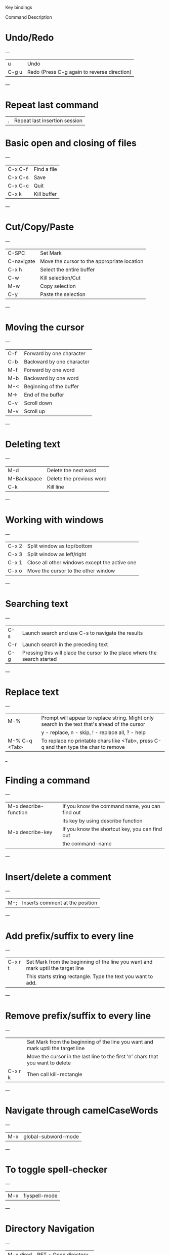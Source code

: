 
Key bindings

Command Description

* Undo/Redo
---
| u    | Undo                                        |
| C-g u | Redo (Press C-g again to reverse direction) |
---

* Repeat last command
| . | Repeat last insertion session |
* Basic open and closing of files
---
| C-x C-f | Find a file |
| C-x C-s | Save        |
| C-x C-c | Quit        |
| C-x k   | Kill buffer |
---

* Cut/Copy/Paste
---
| C-SPC      | Set Mark                                    |
| C-navigate | Move the cursor to the appropriate location |
| C-x h      | Select the entire buffer                    |
|------------+---------------------------------------------|
| C-w        | Kill selection/Cut                          |
| M-w        | Copy selection                              |
| C-y        | Paste the selection                         |
---

* Moving the cursor
---
| C-f | Forward by one character  |
| C-b | Backward by one character |
|-----+---------------------------|
| M-f | Forward by one word       |
| M-b | Backward by one word      |
|-----+---------------------------|
| M-< | Beginning of the buffer   |
| M-> | End of the buffer         |
|-----+---------------------------|
| C-v | Scroll down               |
| M-v | Scroll up                 |
---

* Deleting text
---
| M-d         | Delete  the next word    |
| M-Backspace | Delete the previous word |
| C-k         | Kill line                |
---

* Working with windows
---
| C-x 2 | Split window as top/bottom                    |
| C-x 3 | Split window as left/right                    |
| C-x 1 | Close all other windows except the active one |
| C-x o | Move the cursor to the other window           |
---

* Searching text
---
| C-s | Launch search and use C-s to navigate the results                          |
| C-r | Launch search in the preceding text                                        |
| C-g | Pressing this will place the cursor to the place where the search started  |
---

* Replace text
---
| M-%           | Prompt will appear to replace string. Might only search in the text that's ahead of the cursor |
|               | y - replace, n - skip, ! - replace all, ? - help                                               |
|---------------+------------------------------------------------------------------------------------------------|
| M-% C-q <Tab> | To replace no printable chars like <Tab>, press C-q and then type the char to remove           |
___

* Finding a command
---
| M-x describe-function | If you know the command name, you can find out     |
|                       | its key by using describe function                 |
| M-x describe-key      | If you know the shortcut key, you can find out     |
|                       | the command-name                                   |
---

* Insert/delete a comment
---
| M-; | Inserts comment at the position |
---

* Add prefix/suffix to every line
---
| C-x r t | Set Mark from the beginning of the line you want and mark uptil the target line |
|         | This starts string rectangle. Type the text you want to add.                    |
---

* Remove prefix/suffix to every line
---
|         | Set Mark from the beginning of the line you want and mark uptil the target line |
|         | Move the cursor in the last line to the first 'n' chars that you want to delete |
| C-x r k | Then call kill-rectangle                                                        |
---

* Navigate through camelCaseWords
---
| M-x | global-subword-mode |
---

* To toggle spell-checker
---
| M-x | flyspell-mode |
---

* Directory Navigation
---
| M-x dired | RET - Open directory   |
|           | n   - Next line        |
|           | p   - Previous line    |
|           | ESC - Parent directory |
___

* Useful commands
---
| M-x <mode-name>                     | Switch between modes                               |
| M-x describe-key                    | Find command names/descriptions                    |
| M-x describe-function               |                                                    |
| M-x apropos-command                 |                                                    |
| M-x describe-mode                   |                                                    |
|                                     |                                                    |
| M-x list-matching-lines             | List lines                                         |
| M-x delete-matching-lines           |                                                    |
| M-x delete-non-matching-lines       |                                                    |
| M-x delete-duplicate-lines          |                                                    |
|                                     |                                                    |
| M-x highlight-phrase                | Highlight Words                                    |
| M-x highlight-regexp                |                                                    |
| M-x highlight-lines-matching-regexp |                                                    |
|                                     |                                                    |
| M-x sort-lines                      | Select a region first to sort                      |
| M-x reverse-region                  |                                                    |
| M-x sort-fields                     | Usage: C-u 2 M-x sort-fields to sort second column |
| M-x sort-numeric-fields             | First field is 1                                   |
|                                     |                                                    |
| M-x delete-trailing-whitespace      |                                                    |
| M-x whitespace-mode                 | Make spaces and tabs visible                       |
|                                     |                                                    |
| M-x copy-to-register                | Give this a single char name -> 'a' or '1'         |
| M-x insert-register                 | Shortcut to copy/insert -> [C-x r s] [C-x r i]     |
|                                     |                                                    |
| M-x eval-region                     | Evaluate region of code                            |
| M-x eval-buffer                     | Evaluate whole buffer                              |
| M-x load-file                       |                                                    |
|                                     |                                                    |
| C-u M-x shell                       | Start a shell within emacs: Enter appropriate name |
---
* Fun with emacs
---
| M-x tetris               | Start tetris. Use arrow keys to move blocks |
| M-x kill-buffer          | Close tetris                                |
|                          |                                             |
| M-x split-window-below   | Split top/bottom                            |
| M-x split-window-right   | Split left/right                            |
| M-x delete-other-windows | Unsplit                                     |
| M-x other-window         | Move cursor to other window                 |
---
